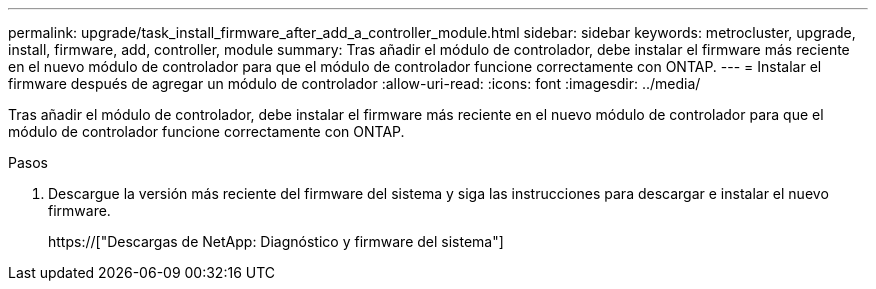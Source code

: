 ---
permalink: upgrade/task_install_firmware_after_add_a_controller_module.html 
sidebar: sidebar 
keywords: metrocluster, upgrade, install, firmware, add, controller, module 
summary: Tras añadir el módulo de controlador, debe instalar el firmware más reciente en el nuevo módulo de controlador para que el módulo de controlador funcione correctamente con ONTAP. 
---
= Instalar el firmware después de agregar un módulo de controlador
:allow-uri-read: 
:icons: font
:imagesdir: ../media/


[role="lead"]
Tras añadir el módulo de controlador, debe instalar el firmware más reciente en el nuevo módulo de controlador para que el módulo de controlador funcione correctamente con ONTAP.

.Pasos
. Descargue la versión más reciente del firmware del sistema y siga las instrucciones para descargar e instalar el nuevo firmware.
+
https://["Descargas de NetApp: Diagnóstico y firmware del sistema"]


